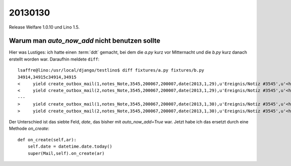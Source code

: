 20130130
========

Release Welfare 1.0.10 und Lino 1.5.

Warum man `auto_now_add` nicht benutzen sollte
----------------------------------------------

Hier was Lustiges: ich hatte einen :term:`ddt` gemacht, 
bei dem die `a.py` kurz vor Mitternacht und die `b.py` kurz danach erstellt worden war.
Daraufhin meldete ``diff``::

  lsaffre@lino:/usr/local/django/testlino$ diff fixtures/a.py fixtures/b.py
  34914,34915c34914,34915
  <     yield create_outbox_mail(1,notes_Note,3545,200067,200007,date(2013,1,29),u'Ereignis/Notiz #3545',u'<h1></h1>\r\n<p>\r\nAktennotiz / Lebenslauf\r\n</p>\r\n<div>\r\n\r\n</div>\r\n<p>User: Luc Saffre</p>',dt(2012,7,30,18,25,9))
  <     yield create_outbox_mail(2,notes_Note,3545,200067,200007,date(2013,1,29),u'Ereignis/Notiz #3545',u'<h1></h1>\r\n<p>\r\nAktennotiz / Lebenslauf\r\n</p>\r\n<div>\r\nPlease see the attached file.\r\n</div>\r\n<p>User: Luc Saffre</p>',None)
  ---
  >     yield create_outbox_mail(1,notes_Note,3545,200067,200007,date(2013,1,30),u'Ereignis/Notiz #3545',u'<h1></h1>\r\n<p>\r\nAktennotiz / Lebenslauf\r\n</p>\r\n<div>\r\n\r\n</div>\r\n<p>User: Luc Saffre</p>',dt(2012,7,30,18,25,9))
  >     yield create_outbox_mail(2,notes_Note,3545,200067,200007,date(2013,1,30),u'Ereignis/Notiz #3545',u'<h1></h1>\r\n<p>\r\nAktennotiz / Lebenslauf\r\n</p>\r\n<div>\r\nPlease see the attached file.\r\n</div>\r\n<p>User: Luc Saffre</p>',None)
  
Der Unterschied ist das siebte Feld, `date`, das bisher mit `auto_now_add=True` war.
Jetzt habe ich das ersetzt durch eine Methode `on_create`::
  
    def on_create(self,ar):
        self.date = datetime.date.today()
        super(Mail,self).on_create(ar)


  
      
      